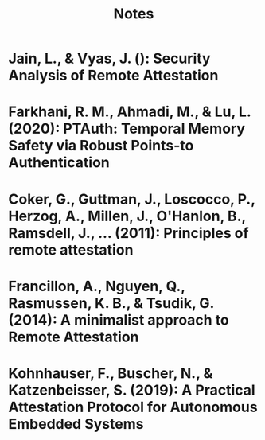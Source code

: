 #+TITLE: Notes


* Jain, L., & Vyas, J. (): Security Analysis of Remote Attestation
  :PROPERTIES:
  :Custom_ID: jainSecurityAnalysisRemote
  :END:

* Farkhani, R. M., Ahmadi, M., & Lu, L. (2020): PTAuth: Temporal Memory Safety via Robust Points-to Authentication
  :PROPERTIES:
  :Custom_ID: farkhaniPTAuthTemporalMemory2020
  :END:

* Coker, G., Guttman, J., Loscocco, P., Herzog, A., Millen, J., O'Hanlon, B., Ramsdell, J., … (2011): Principles of remote attestation
  :PROPERTIES:
  :Custom_ID: cokerPrinciplesRemoteAttestation2011
  :END:


* Francillon, A., Nguyen, Q., Rasmussen, K. B., & Tsudik, G. (2014): A minimalist approach to Remote Attestation
  :PROPERTIES:
  :Custom_ID: francillonMinimalistApproachRemote2014
  :END:

* Kohnhauser, F., Buscher, N., & Katzenbeisser, S. (2019): A Practical Attestation Protocol for Autonomous Embedded Systems
  :PROPERTIES:
  :Custom_ID: kohnhauserPracticalAttestationProtocol2019

  :END:
